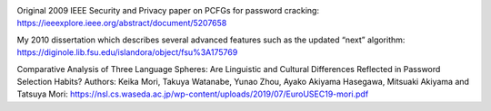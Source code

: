 .. image:: image/getty_5.jpg
  :width: 400
  :alt: Getty the Goblin Picture 5
  

Original 2009 IEEE Security and Privacy paper on PCFGs for password
cracking: https://ieeexplore.ieee.org/abstract/document/5207658

My 2010 dissertation which describes several advanced features such as
the updated “next” algorithm:
https://diginole.lib.fsu.edu/islandora/object/fsu%3A175769

Comparative Analysis of Three Language Spheres: Are Linguistic and
Cultural Differences Reflected in Password Selection Habits? Authors:
Keika Mori, Takuya Watanabe, Yunao Zhou, Ayako Akiyama Hasegawa,
Mitsuaki Akiyama and Tatsuya Mori:
https://nsl.cs.waseda.ac.jp/wp-content/uploads/2019/07/EuroUSEC19-mori.pdf  